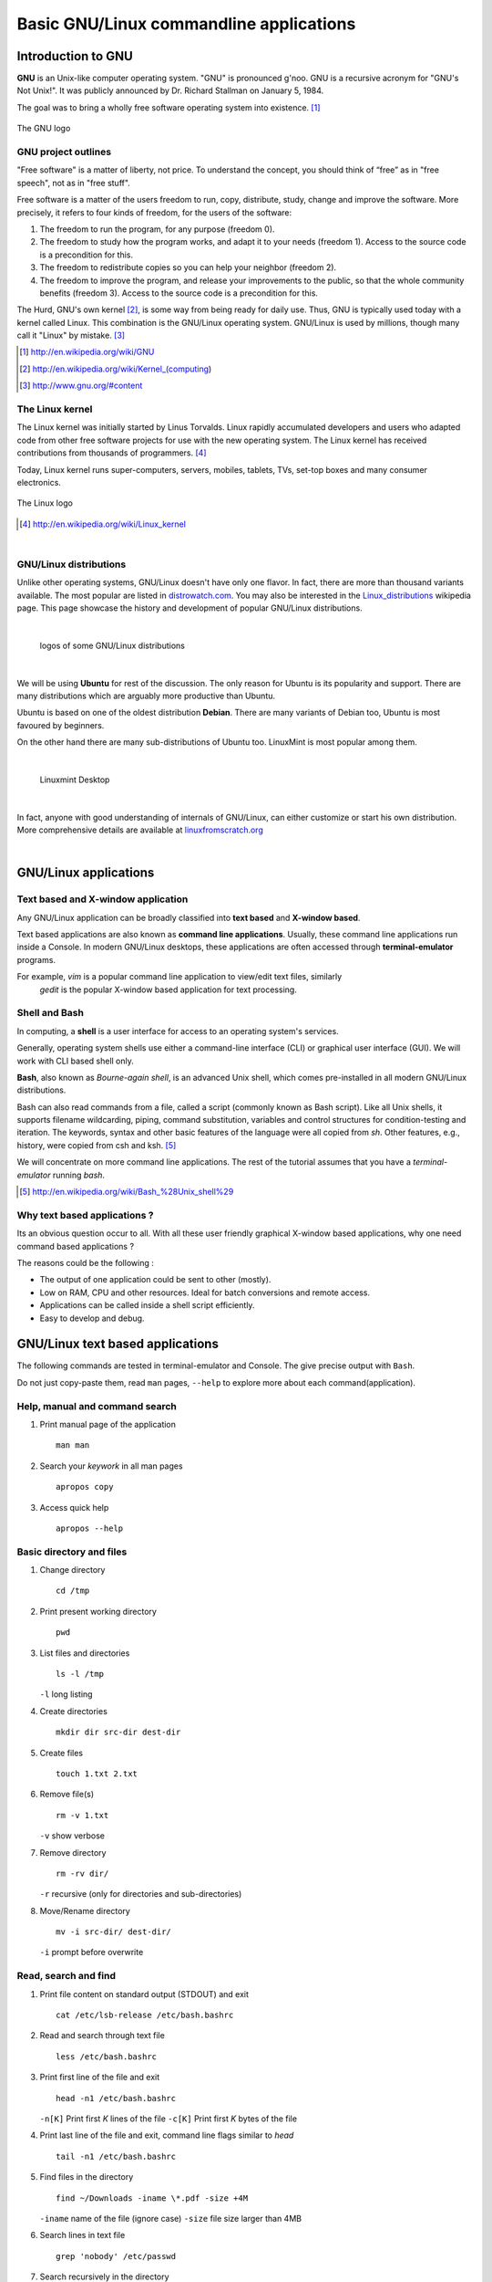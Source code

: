 ========================================
Basic GNU/Linux commandline applications
========================================


Introduction to GNU
-------------------

**GNU** is an Unix-like computer operating system. "GNU" is 
pronounced g'noo.
GNU is a recursive acronym for "GNU's Not Unix!". It was publicly announced by
Dr. Richard Stallman on January 5, 1984. 

The goal was to bring a wholly free software operating system into existence. [#]_


.. figure:: data/gnu-logo.png
   :align: center    
   
   The GNU logo
	
GNU project outlines 
~~~~~~~~~~~~~~~~~~~~
"Free software" is a matter of liberty, not price. To understand the concept, 
you should think of “free” as in "free speech", not as in "free stuff".

Free software is a matter of the users freedom to run, copy, distribute, study,
change and improve the software. More precisely, it refers to four kinds of 
freedom, for the users of the software:

#. The freedom to run the program, for any purpose (freedom 0).
#. The freedom to study how the program works, and adapt it to your needs 
   (freedom 1). Access to the source code is a precondition for this.
#. The freedom to redistribute copies so you can help your neighbor (freedom 2).
#. The freedom to improve the program, and release your improvements to the 
   public, so that the whole community benefits (freedom 3). Access to the 
   source code is a precondition for this. 

The Hurd, GNU's own kernel [#]_, is some way from being ready for daily use. Thus,
GNU is typically used today with a kernel called Linux. This combination is the
GNU/Linux operating system. GNU/Linux is used by millions, though many call it 
"Linux" by mistake. [#]_

.. [#] http://en.wikipedia.org/wiki/GNU

.. [#] http://en.wikipedia.org/wiki/Kernel_(computing)

.. [#] http://www.gnu.org/#content


The Linux kernel
~~~~~~~~~~~~~~~~

The Linux kernel was initially started by Linus Torvalds. Linux rapidly 
accumulated developers and users who adapted code from other free software 
projects for use with the new operating system. The Linux kernel has received 
contributions from thousands of programmers. [#]_

Today, Linux kernel runs super-computers, servers, mobiles, tablets, TVs, set-top
boxes and many consumer electronics. 

.. figure:: data/linux-logo.png
   :align: center    
   
   The Linux logo
	

.. [#] http://en.wikipedia.org/wiki/Linux_kernel

|

GNU/Linux distributions
~~~~~~~~~~~~~~~~~~~~~~~

Unlike other operating systems, GNU/Linux doesn't have only one flavor. In fact, 
there are more than thousand variants available. The most popular are listed 
in `distrowatch.com <http://distrowatch.com>`_. You may also be interested in 
the `Linux_distributions <http://en.wikipedia.org/wiki/Linux_distribution>`_ 
wikipedia page. This page showcase the history and development of popular 
GNU/Linux distributions. 

|

.. figure:: data/logos-distros.jpg
   :width: 100% 	  
   
   logos of some GNU/Linux distributions    
	
|

We will be using **Ubuntu** for rest of the discussion. The only reason for 
Ubuntu is its popularity and support. There are many distributions which
are arguably more productive than Ubuntu. 

Ubuntu is based on one of the oldest distribution **Debian**. There are many 
variants of Debian too, Ubuntu is most favoured by beginners. 

On the other hand there are many sub-distributions of Ubuntu too. LinuxMint is
most popular among them. 

|

.. figure:: data/linux-mint.jpg
   :width: 100% 	  
   
   Linuxmint Desktop

|

In fact, anyone with good understanding of internals of GNU/Linux, 
can either customize or start his own distribution. More comprehensive details
are available at `linuxfromscratch.org <http://www.linuxfromscratch.org/>`_

|

GNU/Linux applications
----------------------

Text based and X-window application
~~~~~~~~~~~~~~~~~~~~~~~~~~~~~~~~~~~

Any GNU/Linux application can be broadly classified into **text based** and **X-window based**.

Text based applications are also known as **command line applications**. Usually, these 
command line applications run inside a Console. In modern GNU/Linux desktops, these applications
are often accessed through **terminal-emulator** programs. 

For example, *vim* is a popular command line application to view/edit text files, similarly 
 *gedit* is the popular X-window based application for text processing. 


Shell and Bash
~~~~~~~~~~~~~~

In computing, a **shell** is a user interface for access to an operating system's services.

Generally, operating system shells use either a command-line interface (CLI) or 
graphical user interface (GUI). We will work with CLI based shell only. 

**Bash**, also known as *Bourne-again shell*, is an advanced Unix shell, which comes 
pre-installed in all modern GNU/Linux distributions. 

Bash can also read commands from a file, called a script (commonly known as Bash script).
Like all Unix shells, it supports filename wildcarding, piping, 
command substitution, variables and control structures for condition-testing 
and iteration. The keywords, syntax and other basic features of the language were all copied
from `sh`. Other features, e.g., history, were copied from csh and ksh. [#]_

We will concentrate on more command line applications. The rest of the tutorial assumes
that you have a *terminal-emulator* running `bash`. 


.. [#] http://en.wikipedia.org/wiki/Bash_%28Unix_shell%29


Why text based applications ?
~~~~~~~~~~~~~~~~~~~~~~~~~~~~~

Its an obvious question occur to all. With all these user friendly
graphical X-window based applications, why one need command based applications ?

The reasons could be the following :

* The output of one application could be sent to other (mostly). 
 
* Low on RAM, CPU and other resources. Ideal for batch conversions and remote access. 

* Applications can be called inside a shell script efficiently. 

* Easy to develop and debug. 


GNU/Linux text based applications
---------------------------------

The following commands are tested in terminal-emulator and Console.
The give precise output with ``Bash``. 

Do not just copy-paste them, read ``man`` pages, ``--help`` to explore
more about each command(application). 

Help, manual and command search
~~~~~~~~~~~~~~~~~~~~~~~~~~~~~~~

#. Print manual page of the application ::

	man man

#. Search your `keywork` in all man pages ::

	apropos copy

#. Access quick help ::

    apropos --help


Basic directory and files
~~~~~~~~~~~~~~~~~~~~~~~~~

#. Change directory ::

	cd /tmp

#. Print present working directory ::

	pwd

#. List files and directories ::

	ls -l /tmp

   ``-l`` long listing

#. Create directories ::
	
	mkdir dir src-dir dest-dir

#. Create files ::

	touch 1.txt 2.txt

#. Remove file(s) ::

    rm -v 1.txt 

   ``-v`` show verbose

#. Remove directory ::

	rm -rv dir/ 
   
   ``-r`` recursive (only for directories and sub-directories)

#. Move/Rename directory ::

    mv -i src-dir/ dest-dir/

   ``-i`` prompt before overwrite


Read, search and find
~~~~~~~~~~~~~~~~~~~~~

#. Print file content on standard output (STDOUT) and exit ::

	cat /etc/lsb-release /etc/bash.bashrc

#. Read and search through text file ::

	less /etc/bash.bashrc

#. Print first line of the file and exit ::

	head -n1 /etc/bash.bashrc

   ``-n[K]`` Print first `K` lines of the file
   ``-c[K]`` Print first `K` bytes of the file

#. Print last line of the file and exit, command line flags similar to `head` ::

	tail -n1 /etc/bash.bashrc

#. Find files in the directory ::

	find ~/Downloads -iname \*.pdf -size +4M
 
   ``-iname`` name of the file (ignore case)
   ``-size`` file size larger than 4MB 

#. Search lines in text file ::

	grep 'nobody' /etc/passwd

#. Search recursively in the directory ::

	grep -ri 'printf' /usr/include/

#. Pipe (send) the output of one application to other ::

    ls -l | grep 'rw'
   
   Piping STDOUT of ``ls -l`` to ``grep`` command to search `rw`


User and permissions
~~~~~~~~~~~~~~~~~~~~

#. Know the current user ::

	whoami 

#. Show all logged in users ::

	w

#. Change permission to write for others (other than users and groups) ::

	chmod -R o+w dest-dir/

   ``-R`` recursively to all directories. 

#. Only read and execute permissions to all ::

	chmod -R a=rx dest-dir/

#. Change permission to ``rwxrwxr-x`` ::

	chmod -R 775 dest-dir/

#. Change ownership to root user ::

	sudo chown -R root.root dest-dir/

   ``sudo`` is the command which allows user to run command as administrator 


Network and installations
~~~~~~~~~~~~~~~~~~~~~~~~~

#. Check network connectivity ::

	ping -c 5 127.0.0.1

   Use correct IP address. Localhost will always show replies. 

#. Show connected networks ::

	ifconfig 

#. Download a file(s) from internet ::

    wget -c http://ftp.gnu.org/gnu/wget/wget-1.14.tar.xz

   ``-c`` continue, or resume download operation

#. Login to remote shell ::

	ssh -Y root@localhost

   ``-Y`` enable trusted X11 forwarding, which means one can view remote X-window programs

#. Secure copy to remote machine ::

	scp -r /etc/udev root@localhost:/tmp

   ``-r`` recursive


Attributes and monitoring
~~~~~~~~~~~~~~~~~~~~~~~~~

#. Know the file type ::

	file /bin/ls

#. List all filesytem disk space usage ::

	df -h

   ``-h`` human readable form

#. Estimate file space usage ::

	du -h /tmp
   
#. Check the memory usage ::

	free -m 

   ``-m`` display amount of memory in megabytes

#. Check all the mounted filesystems ::

	mount 

#. Add custom path for binary ::

	export PATH=$PATH:/tmp/bin


This concludes the Basic introduction to GNU/Linux command line applications. 


















